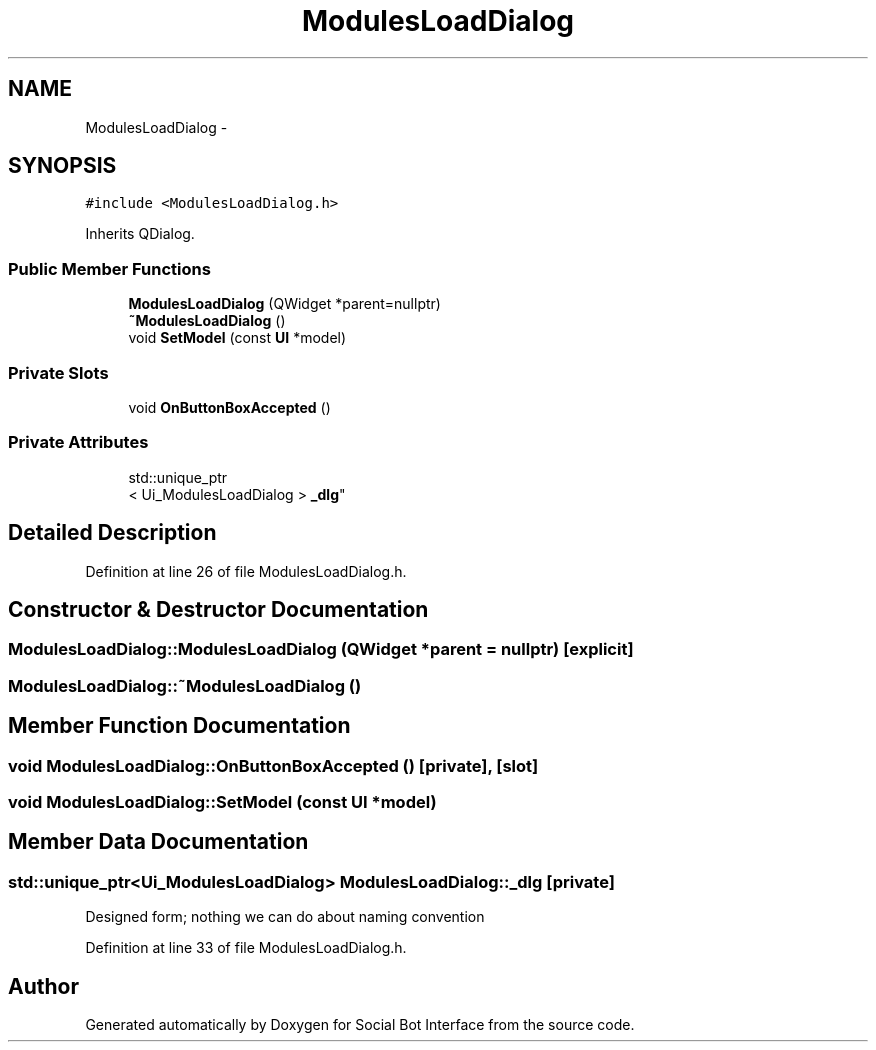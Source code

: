 .TH "ModulesLoadDialog" 3 "Mon Jun 23 2014" "Version 0.1" "Social Bot Interface" \" -*- nroff -*-
.ad l
.nh
.SH NAME
ModulesLoadDialog \- 
.SH SYNOPSIS
.br
.PP
.PP
\fC#include <ModulesLoadDialog\&.h>\fP
.PP
Inherits QDialog\&.
.SS "Public Member Functions"

.in +1c
.ti -1c
.RI "\fBModulesLoadDialog\fP (QWidget *parent=nullptr)"
.br
.ti -1c
.RI "\fB~ModulesLoadDialog\fP ()"
.br
.ti -1c
.RI "void \fBSetModel\fP (const \fBUI\fP *model)"
.br
.in -1c
.SS "Private Slots"

.in +1c
.ti -1c
.RI "void \fBOnButtonBoxAccepted\fP ()"
.br
.in -1c
.SS "Private Attributes"

.in +1c
.ti -1c
.RI "std::unique_ptr
.br
< Ui_ModulesLoadDialog > \fB_dlg\fP"
.br
.in -1c
.SH "Detailed Description"
.PP 
Definition at line 26 of file ModulesLoadDialog\&.h\&.
.SH "Constructor & Destructor Documentation"
.PP 
.SS "ModulesLoadDialog::ModulesLoadDialog (QWidget *parent = \fCnullptr\fP)\fC [explicit]\fP"

.SS "ModulesLoadDialog::~ModulesLoadDialog ()"

.SH "Member Function Documentation"
.PP 
.SS "void ModulesLoadDialog::OnButtonBoxAccepted ()\fC [private]\fP, \fC [slot]\fP"

.SS "void ModulesLoadDialog::SetModel (const \fBUI\fP *model)"

.SH "Member Data Documentation"
.PP 
.SS "std::unique_ptr<Ui_ModulesLoadDialog> ModulesLoadDialog::_dlg\fC [private]\fP"
Designed form; nothing we can do about naming convention 
.PP
Definition at line 33 of file ModulesLoadDialog\&.h\&.

.SH "Author"
.PP 
Generated automatically by Doxygen for Social Bot Interface from the source code\&.
